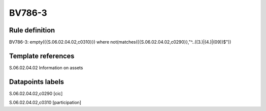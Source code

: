=======
BV786-3
=======

Rule definition
---------------

BV786-3: empty({{S.06.02.04.02,c0310}})  where not(matches({{S.06.02.04.02,c0290}},"^..((3.)|(4.)|(09))$"))


Template references
-------------------

S.06.02.04.02 Information on assets


Datapoints labels
-----------------

S.06.02.04.02,c0290 [cic]

S.06.02.04.02,c0310 [participation]



